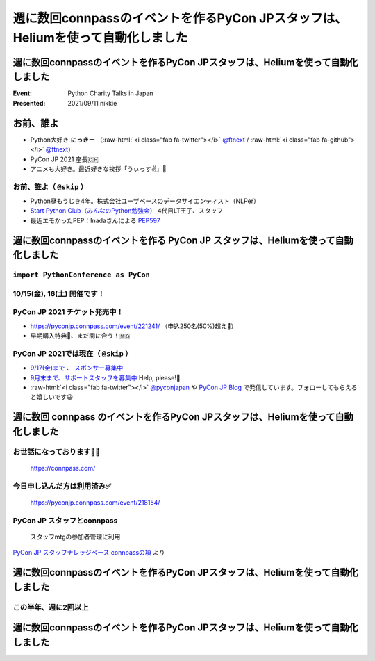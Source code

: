 .. role:: raw-html(raw)
    :format: html

========================================================================================================================
週に数回connpassのイベントを作るPyCon JPスタッフは、Heliumを使って自動化しました
========================================================================================================================

週に数回connpassのイベントを作るPyCon JPスタッフは、Heliumを使って自動化しました
========================================================================================================================

:Event: Python Charity Talks in Japan
:Presented: 2021/09/11 nikkie

お前、誰よ
============================================================

* Python大好き **にっきー** （:raw-html:`<i class="fab fa-twitter"></i>` `@ftnext <https://twitter.com/ftnext>`_ / :raw-html:`<i class="fab fa-github"></i>` `@ftnext <https://github.com/ftnext>`_）
* PyCon JP 2021 座長🇨🇭
* アニメも大好き。最近好きな挨拶「うぃっす✌️」🐙

お前、誰よ（ ``@skip`` ）
------------------------------------------------

* Python歴もうじき4年。株式会社ユーザベースのデータサイエンティスト（NLPer）
* `Start Python Club（みんなのPython勉強会） <https://startpython.connpass.com/>`_ 4代目LT王子、スタッフ
* 最近エモかったPEP：Inadaさんによる `PEP597 <https://www.python.org/dev/peps/pep-0597/>`_

週に数回connpassのイベントを作る **PyCon JP** スタッフは、Heliumを使って自動化しました
========================================================================================================================

``import PythonConference as PyCon``
------------------------------------------------

10/15(金), 16(土) 開催です！
------------------------------------------------

.. raw:: html

    <iframe width="640" height="480" src="https://2021.pycon.jp/" title="PyCon JP 2021 Webサイト"></iframe>

PyCon JP 2021 チケット発売中！
------------------------------------------------

* https://pyconjp.connpass.com/event/221241/ （申込250名(50%)超え🎉）
* 早期購入特典🍕、まだ間に合う！🇲🇬

PyCon JP 2021では現在（ ``@skip`` ）
------------------------------------------------

* `9/17(金)まで <https://pyconjp.blogspot.com/2021/09/closed-sponsor-application.html>`_ 、 `スポンサー募集中 <https://pyconjp.blogspot.com/2021/06/pycon-jp-2021-2notice-of-start-of.html>`_
* `9月末まで、サポートスタッフを募集中 <https://pyconjp.blogspot.com/2021/09/pyconjp-2021-support-staff.html>`_ Help, please!🙏
* :raw-html:`<i class="fab fa-twitter"></i>` `@pyconjapan <https://twitter.com/pyconjapan>`_ や `PyCon JP Blog <https://pyconjp.blogspot.com/search/label/pyconjp2021>`_ で発信しています。フォローしてもらえると嬉しいです😃

週に数回 **connpass** のイベントを作るPyCon JPスタッフは、Heliumを使って自動化しました
========================================================================================================================

お世話になっております🙇‍♂️
------------------------------------------------

.. figure:: ../_static/pycharity_Sep_lt/202109_connpass_first_view.png

    https://connpass.com/

今日申し込んだ方は利用済み✅
------------------------------------------------

.. figure:: ../_static/pycharity_Sep_lt/202109_pycharity_connpass.png

    https://pyconjp.connpass.com/event/218154/

PyCon JP スタッフとconnpass
------------------------------------------------

    スタッフmtgの参加者管理に利用

`PyCon JP スタッフナレッジベース connpassの項 <https://pyconjp.atlassian.net/wiki/spaces/pyconjp/pages/1019150497/connpass>`_ より

週に数回connpassのイベントを作るPyCon JPスタッフは、Heliumを使って自動化しました
========================================================================================================================

この半年、週に2回以上
------------------------------------------------

.. raw:: html

    <script src="https://cdnjs.cloudflare.com/ajax/libs/Chart.js/3.5.1/chart.min.js" integrity="sha512-Wt1bJGtlnMtGP0dqNFH1xlkLBNpEodaiQ8ZN5JLA5wpc1sUlk/O5uuOMNgvzddzkpvZ9GLyYNa8w2s7rqiTk5Q==" crossorigin="anonymous" referrerpolicy="no-referrer"></script>
    <canvas id="myChart" width="800" height="600"></canvas>
    <script>
    var ctx = document.getElementById('myChart').getContext('2d');
    Chart.defaults.color = '#CCC';
    Chart.defaults.font.size = 16;
    var myChart = new Chart(ctx, {
        type: 'bar',
        data: {
            labels: ['1月', '2月', '3月', '4月', '5月', '6月', '7月', '8月'],
            datasets: [{
                label: '# of connpass events',
                data: [4, 3, 11, 9, 9, 11, 15, 20],
                backgroundColor: [
                    'rgba(255, 159, 64, 0.2)',
                    'rgba(201, 203, 207, 0.2)',
                    'rgba(255, 99, 132, 0.2)',
                    'rgba(54, 162, 235, 0.2)',
                    'rgba(255, 206, 86, 0.2)',
                    'rgba(75, 192, 192, 0.2)',
                    'rgba(153, 102, 255, 0.2)',
                    'rgba(255, 159, 64, 0.2)'
                ],
                borderColor: [
                    'rgba(255, 159, 64, 1)',
                    'rgba(201, 203, 207, 1)',
                    'rgba(255, 99, 132, 1)',
                    'rgba(54, 162, 235, 1)',
                    'rgba(255, 206, 86, 1)',
                    'rgba(75, 192, 192, 1)',
                    'rgba(153, 102, 255, 1)',
                    'rgba(255, 159, 64, 1)'
                ],
                borderWidth: 1
            }]
        },
        options: {
            scales: {
                y: {
                    beginAtZero: true
                }
            },
            responsive: false
        }
    });
    </script>

週に数回connpassのイベントを作るPyCon JPスタッフは、Heliumを使って自動化しました
========================================================================================================================
